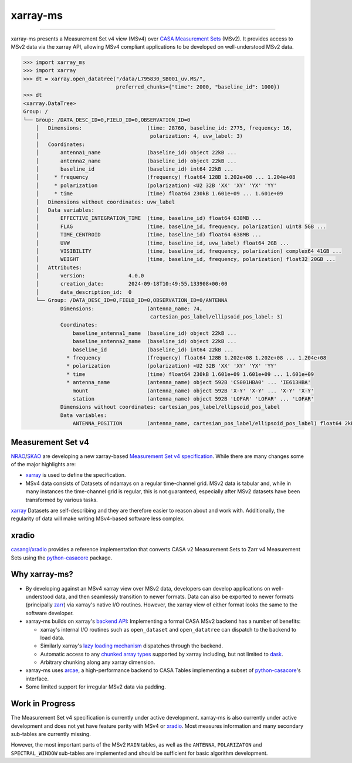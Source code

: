 =========
xarray-ms
=========

.. image:: https://img.shields.io/pypi/v/xarray-ms.svg
        :target: https://pypi.python.org/pypi/xarray-ms

.. image:: https://github.com/ratt-ru/xarray-ms/actions/workflows/ci.yml/badge.svg
        :target: https://github.com/ratt-ru/xarray-ms/actions/workflows/ci.yml

.. image:: https://readthedocs.org/projects/xarray-ms/badge/?version=latest
        :target: https://xarray-ms.readthedocs.io/en/latest/?badge=latest
        :alt: Documentation Status

====

xarray-ms presents a Measurement Set v4 view (MSv4) over
`CASA Measurement Sets <https://casa.nrao.edu/Memos/229.html>`_ (MSv2).
It provides access to MSv2 data via the xarray API, allowing MSv4 compliant applications
to be developed on well-understood MSv2 data.

.. code-block:: python

  >>> import xarray_ms
  >>> import xarray
  >>> dt = xarray.open_datatree("/data/L795830_SB001_uv.MS/",
                                preferred_chunks={"time": 2000, "baseline_id": 1000})
  >>> dt
  <xarray.DataTree>
  Group: /
  └── Group: /DATA_DESC_ID=0,FIELD_ID=0,OBSERVATION_ID=0
      │   Dimensions:                     (time: 28760, baseline_id: 2775, frequency: 16,
      │                                    polarization: 4, uvw_label: 3)
      │   Coordinates:
      │       antenna1_name               (baseline_id) object 22kB ...
      │       antenna2_name               (baseline_id) object 22kB ...
      │       baseline_id                 (baseline_id) int64 22kB ...
      │     * frequency                   (frequency) float64 128B 1.202e+08 ... 1.204e+08
      │     * polarization                (polarization) <U2 32B 'XX' 'XY' 'YX' 'YY'
      │     * time                        (time) float64 230kB 1.601e+09 ... 1.601e+09
      │   Dimensions without coordinates: uvw_label
      │   Data variables:
      │       EFFECTIVE_INTEGRATION_TIME  (time, baseline_id) float64 638MB ...
      │       FLAG                        (time, baseline_id, frequency, polarization) uint8 5GB ...
      │       TIME_CENTROID               (time, baseline_id) float64 638MB ...
      │       UVW                         (time, baseline_id, uvw_label) float64 2GB ...
      │       VISIBILITY                  (time, baseline_id, frequency, polarization) complex64 41GB ...
      │       WEIGHT                      (time, baseline_id, frequency, polarization) float32 20GB ...
      │   Attributes:
      │       version:              4.0.0
      │       creation_date:        2024-09-18T10:49:55.133908+00:00
      │       data_description_id:  0
      └── Group: /DATA_DESC_ID=0,FIELD_ID=0,OBSERVATION_ID=0/ANTENNA
              Dimensions:                 (antenna_name: 74,
                                           cartesian_pos_label/ellipsoid_pos_label: 3)
              Coordinates:
                  baseline_antenna1_name  (baseline_id) object 22kB ...
                  baseline_antenna2_name  (baseline_id) object 22kB ...
                  baseline_id             (baseline_id) int64 22kB ...
                * frequency               (frequency) float64 128B 1.202e+08 1.202e+08 ... 1.204e+08
                * polarization            (polarization) <U2 32B 'XX' 'XY' 'YX' 'YY'
                * time                    (time) float64 230kB 1.601e+09 1.601e+09 ... 1.601e+09
                * antenna_name            (antenna_name) object 592B 'CS001HBA0' ... 'IE613HBA'
                  mount                   (antenna_name) object 592B 'X-Y' 'X-Y' ... 'X-Y' 'X-Y'
                  station                 (antenna_name) object 592B 'LOFAR' 'LOFAR' ... 'LOFAR'
              Dimensions without coordinates: cartesian_pos_label/ellipsoid_pos_label
              Data variables:
                  ANTENNA_POSITION        (antenna_name, cartesian_pos_label/ellipsoid_pos_label) float64 2kB ...

Measurement Set v4
------------------

NRAO_/SKAO_ are developing a new xarray-based `Measurement Set v4 specification <msv4-spec_>`_.
While there are many changes some of the major highlights are:

* xarray_ is used to define the specification.
* MSv4 data consists of Datasets of ndarrays on a regular time-channel grid.
  MSv2 data is tabular and, while in many instances the time-channel grid is regular,
  this is not guaranteed, especially after MSv2 datasets have been transformed by various tasks.


xarray_ Datasets are self-describing and they are therefore easier to reason about and work with.
Additionally, the regularity of data will make writing MSv4-based software less complex.

xradio
------

`casangi/xradio <xradio_>`_ provides a reference implementation that converts
CASA v2 Measurement Sets to Zarr v4 Measurement Sets using the python-casacore_
package.

Why xarray-ms?
--------------

* By developing against an MSv4 xarray view over MSv2 data,
  developers can develop applications on well-understood data,
  and then seamlessly transition to newer formats.
  Data can also be exported to newer formats (principally zarr_) via xarray's
  native I/O routines.
  However, the xarray view of either format looks the same to the software developer.

* xarray-ms builds on xarray's
  `backend API <https://docs.xarray.dev/en/stable/internals/how-to-add-new-backend.html>`_:
  Implementing a formal CASA MSv2 backend has a number of benefits:

  * xarray's internal I/O routines such as ``open_dataset`` and ``open_datatree``
    can dispatch to the backend to load data.
  * Similarly xarray's `lazy loading mechanism <xarray_lazy_>`_ dispatches
    through the backend.
  * Automatic access to any `chunked array types <xarray_chunked_arrays_>`_
    supported by xarray including, but not limited to dask_.
  * Arbitrary chunking along any xarray dimension.

* xarray-ms uses arcae_, a high-performance backend to CASA Tables implementing
  a subset of python-casacore_'s interface.
* Some limited support for irregular MSv2 data via padding.

Work in Progress
----------------

The Measurement Set v4 specification is currently under active development.
xarray-ms is also currently under active development and does not yet
have feature parity with MSv4 or xradio_.
Most measures information and many secondary sub-tables are currently missing.

However, the most important parts of the MSv2 ``MAIN`` tables,
as well as the ``ANTENNA``, ``POLARIZATON`` and ``SPECTRAL_WINDOW``
sub-tables are implemented and should be sufficient
for basic algorithm development.

.. _SKAO: https://www.skao.int/
.. _NRAO: https://public.nrao.edu/
.. _msv4-spec: https://docs.google.com/spreadsheets/d/14a6qMap9M5r_vjpLnaBKxsR9TF4azN5LVdOxLacOX-s/
.. _xradio: https://github.com/casangi/xradio
.. _dask-ms: https://github.com/ratt-ru/dask-ms
.. _arcae: https://github.com/ratt-ru/arcae
.. _dask: https://www.dask.org/
.. _python-casacore: https://github.com/casacore/python-casacore/
.. _xarray: https://xarray.dev/
.. _xarray_backend: https://docs.xarray.dev/en/stable/internals/how-to-add-new-backend.html
.. _xarray_lazy: https://docs.xarray.dev/en/latest/internals/internal-design.html#lazy-indexing-classes
.. _xarray_chunked_arrays: https://docs.xarray.dev/en/latest/internals/chunked-arrays.html
.. _zarr: https://zarr.dev/
